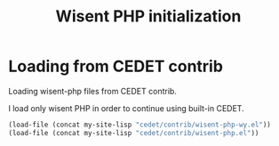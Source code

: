 #+TITLE: Wisent PHP initialization

* Loading from CEDET contrib

  Loading wisent-php files from CEDET contrib.

  I load only wisent PHP in order to continue using built-in CEDET.

  #+BEGIN_SRC emacs-lisp
    (load-file (concat my-site-lisp "cedet/contrib/wisent-php-wy.el"))
    (load-file (concat my-site-lisp "cedet/contrib/wisent-php.el"))
  #+END_SRC
